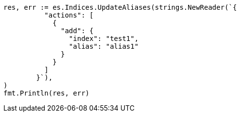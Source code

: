 // Generated from indices-aliases_b4392116f2cc57ce8064ccbad30318d5_test.go
//
[source, go]
----
res, err := es.Indices.UpdateAliases(strings.NewReader(`{
	  "actions": [
	    {
	      "add": {
	        "index": "test1",
	        "alias": "alias1"
	      }
	    }
	  ]
	}`),
)
fmt.Println(res, err)
----
